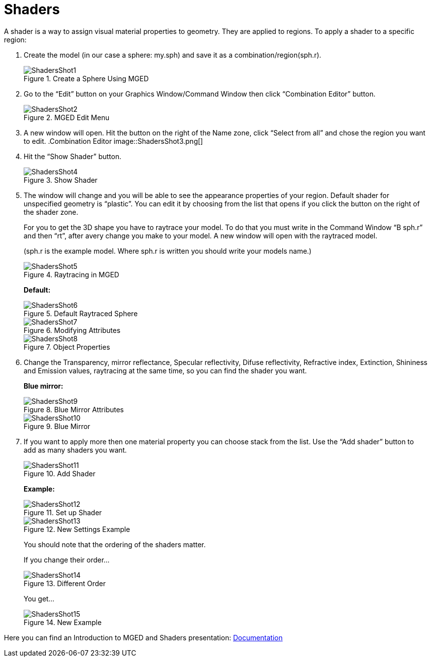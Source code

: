 = Shaders

A shader is a way to assign visual material properties to
geometry. They are applied to regions.  To apply a shader to a
specific region:

1. Create the model (in our case a sphere: my.sph) and
save it as a combination/region(sph.r).
+
.Create a Sphere Using MGED
image::ShadersShot1.png[]

2. Go to the "`Edit`" button on your Graphics Window/Command Window
then click "`Combination Editor`" button.
+
.MGED Edit Menu
image::ShadersShot2.png[]

3. A new window will open. Hit the button on the right of the Name
zone, click "`Select from all`" and chose the region you want to edit.
.Combination Editor
image::ShadersShot3.png[]

4. Hit the "`Show Shader`" button.
+
.Show Shader
image::ShadersShot4.png[]

5. The window will change and you will be able to see the appearance
properties of your region. Default shader for unspecified geometry is
"`plastic`". You can edit it by choosing from the list that opens if
you click the button on the right of the shader zone.
+
--
For you to get the 3D shape you have to raytrace your model. To do
that you must write in the Command Window "`B sph.r`" and then "`rt`",
after avery change you make to your model. A new window will open with
the raytraced model.

(sph.r is the example model. Where sph.r is written you should write
your models name.)

.Raytracing in MGED
image::ShadersShot5.png[]

*Default:*

.Default Raytraced Sphere
image::ShadersShot6.png[]

.Modifying Attributes
image::ShadersShot7.png[]

.Object Properties
image::ShadersShot8.png[]
--

6. Change the Transparency, mirror reflectance, Specular reflectivity,
Difuse reflectivity, Refractive index, Extinction, Shininess and
Emission values, raytracing at the same time, so you can find the
shader you want.
+
*Blue mirror:*
+
.Blue Mirror Attributes
image::ShadersShot9.png[]
+
.Blue Mirror
image::ShadersShot10.png[]

7. If you want to apply more then one material property you can choose
stack from the list. Use the "`Add shader`" button to add as many
shaders you want.
+
--
.Add Shader
image::ShadersShot11.png[]

*Example:*

.Set up Shader
image::ShadersShot12.png[]

.New Settings Example
image::ShadersShot13.png[]

You should note that the ordering of the shaders matter.

If you change their order...

.Different Order
image::ShadersShot14.png[]

You get...

.New Example
image::ShadersShot15.png[]
--

Here you can find an Introduction to MGED and Shaders presentation:
xref:Documentation.adoc[Documentation]
